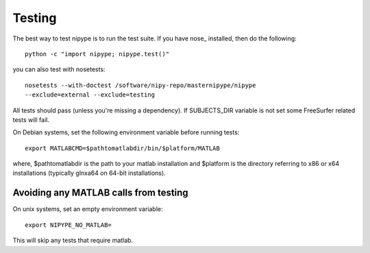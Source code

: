 =======
Testing
=======

The best way to test nipype is to run the test suite.  If you have
nose_ installed, then do the following::

    python -c "import nipype; nipype.test()"

you can also test with nosetests::

    nosetests --with-doctest /software/nipy-repo/masternipype/nipype
    --exclude=external --exclude=testing

All tests should pass (unless you're missing a dependency). If SUBJECTS_DIR
variable is not set some FreeSurfer related tests will fail.

On Debian systems, set the following environment variable before running
tests::

       export MATLABCMD=$pathtomatlabdir/bin/$platform/MATLAB

where, $pathtomatlabdir is the path to your matlab installation and
$platform is the directory referring to x86 or x64 installations
(typically glnxa64 on 64-bit installations).

Avoiding any MATLAB calls from testing
~~~~~~~~~~~~~~~~~~~~~~~~~~~~~~~~~~~~~~

On unix systems, set an empty environment variable::

    export NIPYPE_NO_MATLAB=

This will skip any tests that require matlab.